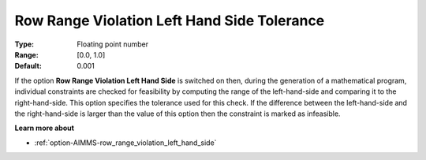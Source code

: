 

.. _option-AIMMS-row_range_violation_left_hand_side_tolerance:


Row Range Violation Left Hand Side Tolerance
============================================



:Type:	Floating point number	
:Range:	[0.0, 1.0]	
:Default:	0.001


If the option **Row Range Violation Left Hand Side** is switched on then, during the generation
of a mathematical program, individual constraints are checked for feasibility by computing the
range of the left-hand-side and comparing it to the right-hand-side. This option specifies the
tolerance used for this check. If the difference between the left-hand-side and the right-hand-side
is larger than the value of this option then the constraint is marked as infeasible.


**Learn more about** 

*	:ref:`option-AIMMS-row_range_violation_left_hand_side` 
